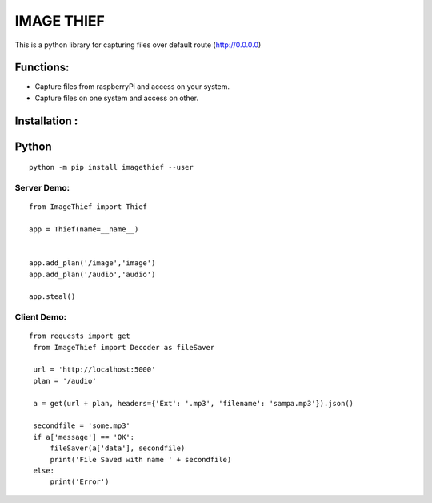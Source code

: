 IMAGE THIEF
===============

This is a python library for capturing files over default route (http://0.0.0.0)

Functions:
----------
* Capture files from raspberryPi and access on your system.
* Capture files on one system and access on other.

Installation :
--------------

Python
-------

::

    python -m pip install imagethief --user


Server Demo:
~~~~~~~~~~~~

::

    from ImageThief import Thief

    app = Thief(name=__name__)


    app.add_plan('/image','image')
    app.add_plan('/audio','audio')

    app.steal()


Client Demo:
~~~~~~~~~~~~
::

   from requests import get
    from ImageThief import Decoder as fileSaver

    url = 'http://localhost:5000'
    plan = '/audio'

    a = get(url + plan, headers={'Ext': '.mp3', 'filename': 'sampa.mp3'}).json()

    secondfile = 'some.mp3'
    if a['message'] == 'OK':
        fileSaver(a['data'], secondfile)
        print('File Saved with name ' + secondfile)
    else:
        print('Error')


